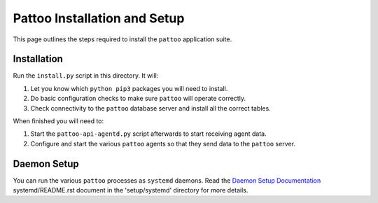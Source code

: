 Pattoo Installation and Setup
=============================

This page outlines the steps required to install the ``pattoo`` application suite.

Installation
------------

Run the ``install.py`` script in this directory. It will:

1. Let you know which ``python pip3`` packages you will need to install.
2. Do basic configuration checks to make sure ``pattoo`` will operate correctly.
3. Check connectivity to the ``pattoo`` database server and install all the correct tables.

When finished you will need to:

1. Start the ``pattoo-api-agentd.py`` script afterwards to start receiving agent data.
2. Configure and start the various ``pattoo`` agents so that they send data to the ``pattoo`` server.

Daemon Setup
------------

You can run the various ``pattoo`` processes as ``systemd`` daemons. Read the `Daemon Setup Documentation
<https://systemd/README.rst>`_ systemd/README.rst document in the 'setup/systemd' directory for more details.
